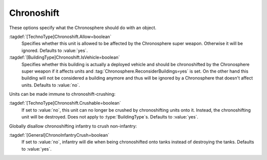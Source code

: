 .. index::
  Chronosphere; Per-unit Chronosphere options
  Chronosphere; Crushing other units

Chronoshift
~~~~~~~~~~~

These options specify what the Chronosphere should do with an object.

:tagdef:`[TechnoType]Chronoshift.Allow=boolean`
  Specifies whether this unit is allowed to be affected by the Chronosphere
  super weapon. Otherwise it will be ignored. Defaults to :value:`yes`.

:tagdef:`[BuildingType]Chronoshift.IsVehicle=boolean`
  Specifies whether this building is actually a deployed vehicle and should be
  chronoshifted by the Chronosphere super weapon if it affects units and
  :tag:`Chronosphere.ReconsiderBuildings=yes` is set. On the other hand this
  building will not be considered a building anymore and thus will be ignored by
  a Chronosphere that doesn't affect units. Defaults to :value:`no`.

Units can be made immune to chronoshift-crushing:

:tagdef:`[TechnoType]Chronoshift.Crushable=boolean`
  If set to :value:`no`, this unit can no longer be crushed by chronoshifting
  units onto it. Instead, the chronoshifting unit will be destroyed. Does not
  apply to :type:`BuildingType`\ s. Defaults to :value:`yes`.

Globally disallow chronoshifting infantry to crush non-infantry:

:tagdef:`[General]ChronoInfantryCrush=boolean`
  If set to :value:`no`, infantry will die when being chronoshifted onto tanks
  instead of destroying the tanks. Defaults to :value:`yes`.

.. versionadded:: 0.2
.. versionchanged:: 0.E
